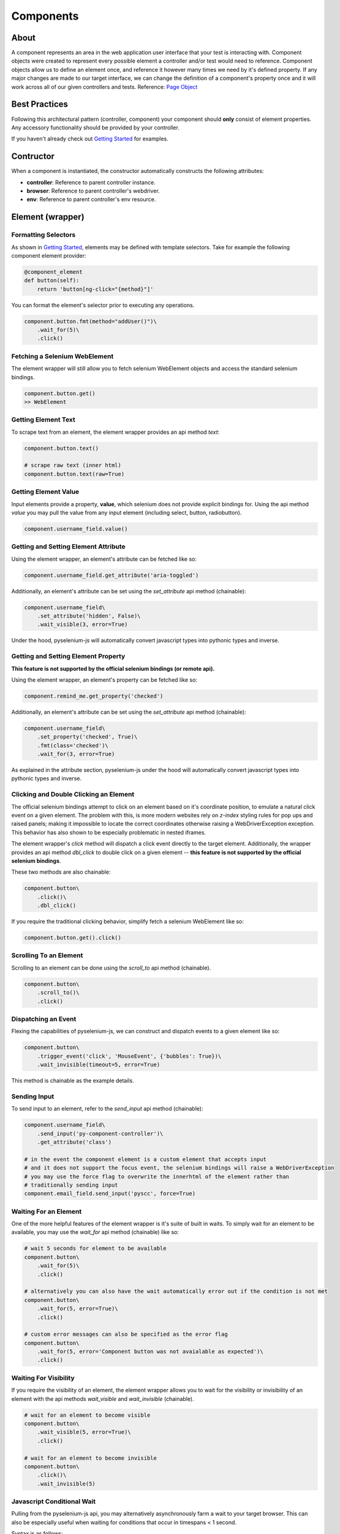 ==========
Components
==========

About
=====

A component represents an area in the web application user interface that your test is interacting with.
Component objects were created to represent every possible element a controller and/or test would need to reference.
Component objects allow us to define an element once, and reference it however many times we need by it's defined property.
If any major changes are made to our target interface, we can change the definition of a component's property once and it will work across all of our given controllers and tests. Reference: `Page Object <http://www.guru99.com/page-object-model-pom-page-factory-in-selenium-ultimate-guide.html>`_

Best Practices
==============

Following this architectural pattern (controller, component) your component should **only** consist of element properties.
Any accessory functionality should be provided by your controller.

If you haven't already check out `Getting Started <http://py-component-controller.readthedocs.io/en/latest/getting_started.html>`_ for examples.

Contructor
==========

When a component is instantiated, the constructor automatically constructs the following attributes:

* **controller**: Reference to parent controller instance.
* **browser**: Reference to parent controller's webdriver.
* **env**: Reference to parent controller's env resource.

Element (wrapper)
=================

Formatting Selectors
--------------------

As shown in `Getting Started <http://py-component-controller.readthedocs.io/en/latest/getting_started.html>`_, elements may be defined with template selectors.
Take for example the following component element provider:

.. code-block:: python

    @component_element
    def button(self):
        return 'button[ng-click="{method}"]'

You can format the element's selector prior to executing any operations.

.. code-block:: python

    component.button.fmt(method="addUser()")\
        .wait_for(5)\
        .click()

Fetching a Selenium WebElement
------------------------------

The element wrapper will still allow you to fetch selenium WebElement objects and access the standard selenium bindings.

.. code-block:: python

    component.button.get()
    >> WebElement

Getting Element Text
--------------------

To scrape text from an element, the element wrapper provides an api method *text*:

.. code-block:: python

    component.button.text()

    # scrape raw text (inner html)
    component.button.text(raw=True)

Getting Element Value
---------------------

Input elements provide a property, **value**, which selenium does not provide explicit bindings for.
Using the api method *value* you may pull the value from any input element (including select, button, radiobutton).

.. code-block:: python

    component.username_field.value()

Getting and Setting Element Attribute
-------------------------------------

Using the element wrapper, an element's attribute can be fetched like so:

.. code-block:: python

    component.username_field.get_attribute('aria-toggled')

Additionally, an element's attribute can be set using the *set_attribute* api method (chainable):

.. code-block:: python

    component.username_field\
        .set_attribute('hidden', False)\
        .wait_visible(3, error=True)

Under the hood, pyselenium-js will automatically convert javascript types into pythonic types and inverse.

Getting and Setting Element Property
------------------------------------

**This feature is not supported by the official selenium bindings (or remote api).**

Using the element wrapper, an element's property can be fetched like so:

.. code-block:: python

    component.remind_me.get_property('checked')

Additionally, an element's attribute can be set using the *set_attribute* api method (chainable):

.. code-block:: python

    component.username_field\
        .set_property('checked', True)\
        .fmt(class='checked')\
        .wait_for(3, error=True)

As explained in the attribute section, pyselenium-js under the hood will automatically convert javascript types into pythonic types and inverse.

Clicking and Double Clicking an Element
---------------------------------------

The official selenium bindings attempt to click on an element based on it's coordinate position, to emulate a natural click event on a given element.
The problem with this, is more modern websites rely on *z-index* styling rules for pop ups and raised panels; making it impossible to locate the correct coordinates otherwise raising a WebDriverException exception.
This behavior has also shown to be especially problematic in nested iframes.

The element wrapper's *click* method will dispatch a click event directly to the target element.
Additionally, the wrapper provides an api method *dbl_click* to double click on a given element -- **this feature is not supported by the official selenium bindings**.

These two methods are also chainable:

.. code-block:: python

    component.button\
        .click()\
        .dbl_click()

If you require the traditional clicking behavior, simplify fetch a selenium WebElement like so:

.. code-block:: python

    component.button.get().click()

Scrolling To an Element
-----------------------

Scrolling to an element can be done using the *scroll_to* api method (chainable).

.. code-block:: python

    component.button\
        .scroll_to()\
        .click()

Dispatching an Event
--------------------

Flexing the capabilities of pyselenium-js, we can construct and dispatch events to a given element like so:

.. code-block:: python

    component.button\
        .trigger_event('click', 'MouseEvent', {'bubbles': True})\
        .wait_invisible(timeout=5, error=True)

This method is chainable as the example details.

Sending Input
-------------

To send input to an element, refer to the *send_input* api method (chainable):

.. code-block:: python

    component.username_field\
        .send_input('py-component-controller')\
        .get_attribute('class')

    # in the event the component element is a custom element that accepts input
    # and it does not support the focus event, the selenium bindings will raise a WebDriverException
    # you may use the force flag to overwrite the innerhtml of the element rather than
    # traditionally sending input
    component.email_field.send_input('pyscc', force=True)

Waiting For an Element
----------------------

One of the more helpful features of the element wrapper is it's suite of built in waits.
To simply wait for an element to be available, you may use the *wait_for* api method (chainable) like so:

.. code-block:: python

    # wait 5 seconds for element to be available
    component.button\
        .wait_for(5)\
        .click()

    # alternatively you can also have the wait automatically error out if the condition is not met
    component.button\
        .wait_for(5, error=True)\
        .click()

    # custom error messages can also be specified as the error flag
    component.button\
        .wait_for(5, error='Component button was not avaialable as expected')\
        .click()

Waiting For Visibility
----------------------

If you require the visibility of an element, the element wrapper allows you to wait for the visibility or invisibility of an element with the api methods *wait_visible* and *wait_invisible* (chainable).

.. code-block:: python

    # wait for an element to become visible
    component.button\
        .wait_visible(5, error=True)\
        .click()

    # wait for an element to become invisible
    component.button\
        .click()\
        .wait_invisible(5)

Javascript Conditional Wait
---------------------------

Pulling from the pyselenium-js api, you may alternatively asynchronously farm a wait to your target browser.
This can also be especially useful when waiting for conditions that occur in timespans < 1 second.

Syntax is as follows:

.. code-block:: python

    # wait on an interval of every 150 ms for element to include as class 'btn-danger'
    component.button.wait_js('$el.getAttribute("class").includes("btn-danger")', 150)

The element can be accessed within the condition by the alias $el.
To validate the javascript wait status, refer to `Checking Wait Status (javascript) <http://py-component-controller.readthedocs.io/en/latest/component.html#checking-wait-status-javascript>`_.

Checking Availability
---------------------

The element wrapper provides two callable, explicit check for element availablity. Refer to the `available` and `not_available` api methods.

.. code-block:: python

    component.button.check.available()
    >> True, False

    component.button.check.not_available()
    >> True, False

Checking Visibility
-------------------

The element wrapper provides two callable, explicit check for element visibility. Refer to the `visible` and `invisible` api methods.

.. code-block:: python

    component.button.check.visible()
    >> True, False

    component.button.check.invisible()
    >> True, False

Checking Wait Status (javascript)
---------------------------------

The api method *wait_status* can be used to validate the wait status of a previously dispatched wait request on an element instance.

.. code-block:: python

    button = component.button
    # wait on an interval of every 150 ms for element to include as class 'btn-danger'
    button.wait_js('$el.getAttribute("class").includes("btn-danger")', 150)
    ...
    button.check.wait_status()
    >> True, False


Elements (wrapper)
==================

Formatting Selectors
--------------------

As shown in `Getting Started <http://py-component-controller.readthedocs.io/en/latest/getting_started.html>`_, elements may be defined with template selectors.
Take for example the following component elements provider:

.. code-block:: python

    @component_elements
    def users(self):
        return 'a.users.{class}'

You can format the element's selector prior to executing any operations.

.. code-block:: python

    component.users\
        .fmt(class="active")\
        .wait_for(5, length=1)

Fetching List of Selenium WebElements
-------------------------------------

The elements wrapper will still allow you to fetch selenium WebElements and access the standard selenium bindings.

.. code-block:: python

    component.users.get()
    >> [WebElement, ...]

.. code-block:: python

    for user in component.users.get():
        user.click()

Counting Existing Matches
-------------------------

The elements wrapper provides an api method *count* to allow you to fetch the number of given elements available.

.. code-block:: python

    component.users.count()
    >> int

Getting List of Element Text
----------------------------

To pull the text from every available element into a list, you may use the *text* api method like so:

.. code-block:: python

    component.users.text()
    >> [string, ...]

    # scrape raw text (inner html)
    component.users.text(raw=True)
    >> [string, ...]

Getting List of Element Values
-----------------------------

Input elements provide a property, value, which selenium does not provide explicit bindings for. Using the api method value you may pull the value from any input element (including select, button, radiobutton).

.. code-block:: python

    component.users.value()
    >> [string, ...]

Waiting For Number of Elements
------------------------------

A helpful feature of the elements wrapper, is the ability to wait for a number of elements to become available. This can be done using the `wait_for` api method (chainable).

.. code-block:: python

    component.users.wait_for(5, length=3)

    # alternatively you can also have the wait automatically error out if the condition is not met
    component.users.wait_for(5, length=3, error=True)

    # custom error messages can also be specified as the error flag
    component.users.wait_for(5, length=3,
        error="Expected at least 3 users to be available within 5 seconds")

Waiting For Visibility of Elements
----------------------------------

Another powerful feature of the elements wrapper, is the ability to wait for both a number of elements to be available **and** visible.
Refer to the *wait_visible* api method (chainable):

.. code-block:: python

    component.users.wait_visible(5, length=5, error=True)

Check Visibility
----------------

The api method *visible* is a callable check to ensure the currently available elements are all visible.

.. code-block:: python

    component.users.check.visible()
    >> True, False
